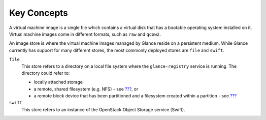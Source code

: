 Key Concepts
============

A virtual machine image is a single file which contains a virtual disk
that has a bootable operating system installed on it. Virtual machine
images come in different formats, such as ``raw`` and ``qcow2``.

An image store is where the virtual machine images managed by Glance
reside on a persistent medium. While Glance currently has support for
many different stores, the most commonly deployed stores are ``file``
and ``swift``.

``file``
    This store refers to a directory on a local file system where the
    ``glance-registry`` service is running. The directory could refer
    to:

    -  locally attached storage

    -  a remote, shared filesystem (e.g. NFS) - see
       `??? <#glance.fas.configuration>`__, or

    -  a remote block device that has been partitioned and a filesystem
       created within a partition - see
       `??? <#glance.eseries.configuration>`__

``swift``
    This store refers to an instance of the OpenStack Object Storage
    service (Swift).
